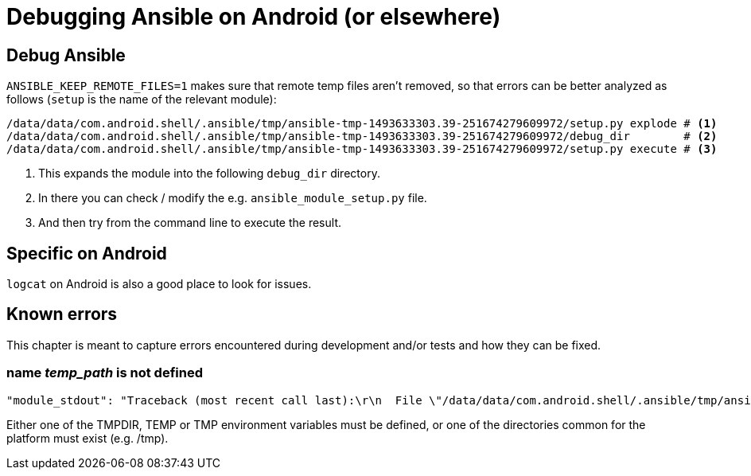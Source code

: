 Debugging Ansible on Android (or elsewhere)
===========================================

== Debug Ansible ==

`ANSIBLE_KEEP_REMOTE_FILES=1` makes sure that remote temp files aren't removed, so that errors can be better analyzed as follows (`setup` is the name of the relevant module):

------------------------------------------------------------------------
/data/data/com.android.shell/.ansible/tmp/ansible-tmp-1493633303.39-251674279609972/setup.py explode # <1>
/data/data/com.android.shell/.ansible/tmp/ansible-tmp-1493633303.39-251674279609972/debug_dir        # <2>
/data/data/com.android.shell/.ansible/tmp/ansible-tmp-1493633303.39-251674279609972/setup.py execute # <3>
------------------------------------------------------------------------
<1> This expands the module into the following `debug_dir` directory.
<2> In there you can check / modify the e.g. `ansible_module_setup.py` file.
<3> And then try from the command line to execute the result.

== Specific on Android ==

`logcat` on Android is also a good place to look for issues.

== Known errors ==

This chapter is meant to capture errors encountered during development and/or tests and how they can be fixed.

=== name 'temp_path' is not defined ===

------------------------------------------------------------------------
"module_stdout": "Traceback (most recent call last):\r\n  File \"/data/data/com.android.shell/.ansible/tmp/ansible-tmp-1495734814.37-142222317102674/setup.py\", line 136, in <module>\r\n    shutil.rmtree(temp_path)\r\nNameError: name 'temp_path' is not defined\r\n", 
------------------------------------------------------------------------

Either one of the TMPDIR, TEMP or TMP environment variables must be defined, or one of the directories common for the platform must exist (e.g. /tmp).

